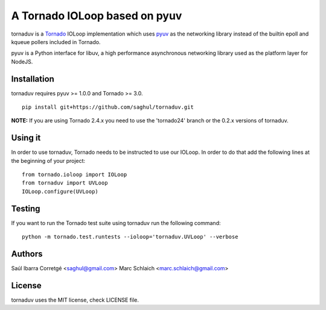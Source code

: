 ==============================
A Tornado IOLoop based on pyuv
==============================

.. image:: https://travis-ci.org/saghul/tornaduv.svg?branch=master
   :target: https://travis-ci.org/saghul/tornaduv
   :alt: Build status

.. image:: https://pypip.in/download/tornaduv/badge.png
    :target: https://pypi.python.org/pypi/tornaduv/
    :alt: Downloads

.. image:: https://pypip.in/version/tornaduv/badge.png
    :target: https://pypi.python.org/pypi/tornaduv/
    :alt: Latest Version

.. image:: https://pypip.in/license/tornaduv/badge.png
    :target: https://pypi.python.org/pypi/tornaduv/
    :alt: License


tornaduv is a `Tornado <http://www.tornadoweb.org/>`_ IOLoop implementation
which uses `pyuv <http://github.com/saghul/pyuv>`_ as the networking library instead
of the builtin epoll and kqueue pollers included in Tornado.

pyuv is a Python interface for libuv, a high performance asynchronous
networking library used as the platform layer for NodeJS.


Installation
============

tornaduv requires pyuv >= 1.0.0 and Tornado >= 3.0.

::

    pip install git+https://github.com/saghul/tornaduv.git


**NOTE:** If you are using Tornado 2.4.x you need to use the 'tornado24' branch
or the 0.2.x versions of tornaduv.


Using it
========

In order to use tornaduv, Tornado needs to be instructed to use
our IOLoop. In order to do that add the following lines at the beginning
of your project:

::

    from tornado.ioloop import IOLoop
    from tornaduv import UVLoop
    IOLoop.configure(UVLoop)


Testing
=======

If you want to run the Tornado test suite using tornaduv run the following command:

::

    python -m tornado.test.runtests --ioloop='tornaduv.UVLoop' --verbose


Authors
=======

Saúl Ibarra Corretgé <saghul@gmail.com>
Marc Schlaich <marc.schlaich@gmail.com>


License
=======

tornaduv uses the MIT license, check LICENSE file.

